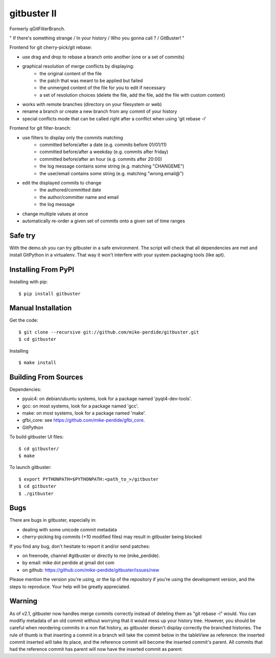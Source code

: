 ============
gitbuster II
============
Formerly qGitFilterBranch.

" If there's something strange / In your history / Who you gonna call ? / GitBuster! "

Frontend for git cherry-pick/git rebase:

- use drag and drop to rebase a branch onto another (one or a set of commits)

- graphical resolution of merge conflicts by displaying:
    * the original content of the file
    * the patch that was meant to be applied but failed
    * the unmerged content of the file for you to edit if necessary
    * a set of resolution choices (delete the file, add the file, add the file with custom content)

- works with remote branches (directory on your filesystem or web)

- rename a branch or create a new branch from any commit of your history

- special conflicts mode that can be called right after a conflict when using 'git rebase -i'

Frontend for git filter-branch:

- use filters to display only the commits matching
    * committed before/after a date (e.g. commits before 01/01/11)
    * committed before/after a weekday (e.g. commits after friday)
    * committed before/after an hour (e.g. commits after 20:00)
    * the log message contains some string (e.g. matching "CHANGEME")
    * the user/email contains some string (e.g. matching "wrong.email@")

- edit the displayed commits to change
    * the authored/committed date
    * the author/committer name and email
    * the log message

- change multiple values at once

- automatically re-order a given set of commits onto a given set of time ranges

--------
Safe try
--------
With the demo.sh you can try gitbuster in a safe environment. The script
will check that all dependencies are met and install GitPython in a virtualenv.
That way it won't interfere with your system packaging tools (like apt).

--------------------
Installing From PyPI
--------------------

Installing with pip::

    $ pip install gitbuster

-------------------
Manual Installation
-------------------
Get the code::

    $ git clone --recursive git://github.com/mike-perdide/gitbuster.git
    $ cd gitbuster

Installing ::

    $ make install

---------------------
Building From Sources
---------------------
Dependencies:

- pyuic4: on debian/ubuntu systems, look for a package named 'pyqt4-dev-tools'.
- gcc: on most systems, look for a package named 'gcc'.
- make: on most systems, look for a package named 'make'.
- gfbi_core: see https://github.com/mike-perdide/gfbi_core.
- GitPython


To build gitbuster UI files::

    $ cd gitbuster/
    $ make

To launch gitbuster::

    $ export PYTHONPATH=$PYTHONPATH:<path_to_>/gitbuster
    $ cd gitbuster
    $ ./gitbuster

----
Bugs
----
There are bugs in gitbuster, especially in:

- dealing with some unicode commit metadata
- cherry-picking big commits (+10 modified files) may result in gitbuster being blocked

If you find any bug, don't hesitate to report it and/or send patches:

- on freenode, channel #gitbuster or directly to me (mike_perdide).
- by email: mike dot perdide at gmail dot com
- on github: https://github.com/mike-perdide/gitbuster/issues/new

Please mention the version you're using, or the tip of the repository if you're using the development version, and the steps to reproduce.
Your help will be greatly appreciated.

-------
Warning
-------

As of v2.1, gitbuster now handles merge commits correctly instead of deleting them as "git rebase -i" would.
You can modifiy metadata of an old commit without worrying that it would mess up your history tree.
However, you should be careful when reordering commits in a non flat history, as gitbuster doesn't display correctly the branched histories.
The rule of thumb is that inserting a commit in a branch will take the commit below in the tableView as reference: the inserted commit inserted will take its place, and the reference commit will become the inserted commit's parent.
All commits that had the reference commit has parent will now have the inserted commit as parent.
